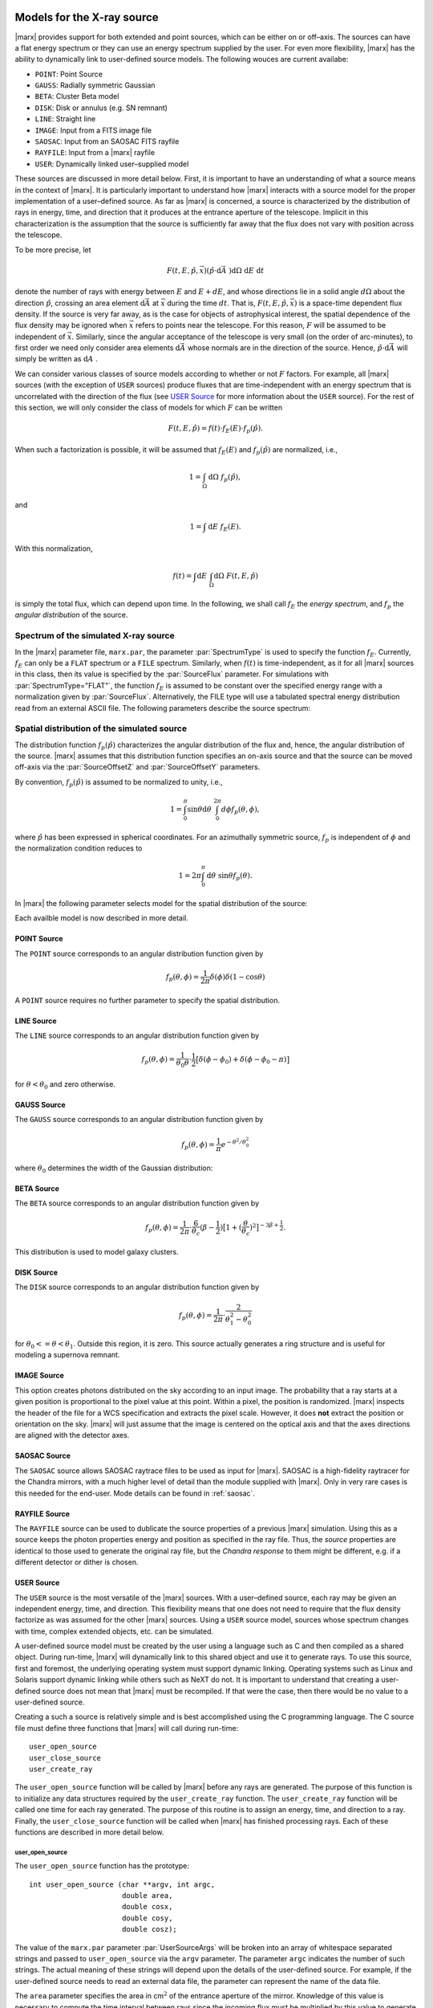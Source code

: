 Models for the X-ray source
===========================

|marx| provides support for both extended and point sources, which can
be either on or off–axis. The sources can have a flat energy spectrum or
they can use an energy spectrum supplied by the user. For even more
flexibility, |marx| has the ability to dynamically link to
user-defined source models. The following wouces are current availabe:

- ``POINT``: Point Source
- ``GAUSS``: Radially symmetric Gaussian
- ``BETA``: Cluster Beta model
- ``DISK``: Disk or annulus (e.g. SN remnant)
- ``LINE``: Straight line
- ``IMAGE``: Input from a FITS image file
- ``SAOSAC``: Input from an SAOSAC FITS rayfile
- ``RAYFILE``: Input from a |marx| rayfile
- ``USER``: Dynamically linked user–supplied model

These sources are discussed in more detail below. First, it is important
to have an understanding of what a source means in the context of
|marx|. It is particularly important to understand how
|marx| interacts with a source model for the proper implementation of
a user–defined source. As far as |marx| is concerned, a source is
characterized by the distribution of rays in energy, time, and direction
that it produces at the entrance aperture of the telescope. Implicit in
this characterization is the assumption that the source is sufficiently
far away that the flux does not vary with position across the telescope.

To be more precise, let

.. math:: F(t,E,{\hat{p}},{\vec{x}}) ({\hat{p}}\cdot{\mbox{d}\vec{A}\;}) {\mbox{d}\Omega\;} {\mbox{d}E\;} {\mbox{d}t\;}

denote the number of rays with energy between :math:`E` and
:math:`E + dE`, and whose directions lie in a solid angle
:math:`d\Omega` about the direction :math:`{\hat{p}}`, crossing an area
element :math:`{\mbox{d}\vec{A}\;}` at :math:`{\vec{x}}` during the time
:math:`dt`. That is, :math:`F(t,E,{\hat{p}},{\vec{x}})` is a space-time
dependent flux density. If the source is very far away, as is the case
for objects of astrophysical interest, the spatial dependence of the
flux density may be ignored when :math:`{\vec{x}}` refers to points near
the telescope. For this reason, :math:`F` will be assumed to be
independent of :math:`{\vec{x}}`. Similarly, since the angular
acceptance of the telescope is very small (on the order of arc-minutes),
to first order we need only consider area elements
:math:`{\mbox{d}\vec{A}\;}` whose normals are in the direction of the
source. Hence, :math:`{\hat{p}}\cdot{\mbox{d}\vec{A}\;}` will simply be
written as :math:`{\mbox{d}A\;}`.

We can consider various classes of source models according to whether or
not :math:`F` factors. For example, all |marx| sources (with the
exception of ``USER`` sources) produce fluxes that are time-independent
with an energy spectrum that is uncorrelated with the direction of the
flux (see `USER Source`_ for more information about the
``USER`` source). For the rest of this section, we will only consider
the class of models for which :math:`F` can be written

.. math:: F(t,E,{\hat{p}}) = f(t) \cdot f_E(E) \cdot f_p({\hat{p}}).

When such a factorization is possible, it will be assumed that
:math:`f_E(E)` and :math:`f_p({\hat{p}})` are normalized, i.e.,

.. math:: 1 = \int_{\Omega} {\mbox{d}\Omega\;} f_p({\hat{p}}),

and

.. math:: 1 = \int{\mbox{d}E\;} f_E(E) .

With this normalization,

.. math:: f(t) = \int {\mbox{d}E\;} \int_{\Omega} {\mbox{d}\Omega\;} F(t, E, {\hat{p}})

is simply the total flux, which can depend upon time. In the following,
we shall call :math:`f_E` the *energy spectrum*, and :math:`f_p` the
*angular distribution* of the source.

Spectrum of the simulated X-ray source
-------------------------------------------

In the |marx| parameter file, ``marx.par``, the parameter
:par:`SpectrumType` is used to specify the function :math:`f_E`. Currently,
:math:`f_E` can only be a ``FLAT`` spectrum or a ``FILE`` spectrum.
Similarly, when :math:`f(t)` is time-independent, as it for all
|marx| sources in this class, then its value is specified by the
:par:`SourceFlux` parameter. For simulations with :par:`SpectrumType="FLAT"`, the
function :math:`f_E` is assumed to be constant over the specified energy
range with a normalization given by :par:`SourceFlux`. Alternatively, the FILE
type will use a tabulated spectral energy distribution read from an
external ASCII file. The following parameters describe the source spectrum:

.. parameter:: SourceFlux

   (*default*: `1.0e-3`) Enter incoming ray flux (photons/sec/cm2)

.. parameter:: SpectrumType

   (*default*: `FLAT`) Select spectrum type. Can be ``FLAT`` or ``FILE``.

.. parameter:: SpectrumFile

   (*default*: `flux.dat`) Input spectrum filename (only used if :par:`SpectrumType="FILE"`)

.. parameter:: MinEnergy

   (*default*: `1.486`) MIN ray energy (only used if :par:`SpectrumType="FLAT"`)

.. parameter:: MaxEnergy

   (*default*: `1.486`) MAX ray energy (only used if :par:`SpectrumType="FLAT"`)



Spatial distribution of the simulated source
------------------------------------------------

The distribution function :math:`f_p({\hat{p}})` characterizes the
angular distribution of the flux and, hence, the angular distribution of
the source. |marx| assumes that this distribution function specifies
an on-axis source and that the source can be moved off-axis via the
:par:`SourceOffsetZ` and :par:`SourceOffsetY` parameters.

By convention, :math:`f_p({\hat{p}})` is assumed to be normalized to
unity, i.e.,

.. math::

   1 = \int_{0}^{\pi} \sin\theta {\mbox{d}\theta\;}
         \int_0^{2\pi} d{\phi} f_p(\theta, \phi) ,

where :math:`{\hat{p}}` has been expressed in spherical coordinates. For
an azimuthally symmetric source, :math:`f_p` is independent of
:math:`\phi` and the normalization condition reduces to

.. math:: 1 = 2\pi \int_{0}^{\pi} {\mbox{d}\theta\;} \sin\theta  f_p(\theta) .

In |marx| the following parameter selects model for the spatial distribution of the source:

.. parameter:: SourceType

   (*default*: ``"POINT"``) The following values are allowed: ``"POINT"``, ``"LINE"``, ``"GAUSS"``, ``"BETA"``, 
   ``"DISK"``, ``"IMAGE"``, ``"SAOSAC"``, ``"RAYFILE"``, ``"USER"``. Depending on the source model chosen,
   further parameters (such as the radius of the disk) may be required.

Each availble model is now described in more detail.

.. index::
   pair: Source Model; POINT

POINT Source
^^^^^^^^^^^^

The ``POINT`` source corresponds to an angular distribution function
given by

.. math::

   f_p(\theta, \phi) = \frac{1}{2\pi} \delta (\phi)
         \delta(1 - \cos \theta)

A ``POINT`` source requires no further parameter to specify the spatial distribution.


.. index::
   pair: Source Model; LINE

LINE Source
^^^^^^^^^^^

The ``LINE`` source corresponds to an angular distribution function
given by

.. math::

   f_p(\theta, \phi) = \frac{1}{\theta_0\theta}\cdot
        \frac{1}{2} \big[\delta(\phi - \phi_0)
             + \delta(\phi - \phi_0 - \pi) \big]

for :math:`\theta < \theta_0` and zero otherwise. 

.. parameter:: S-LinePhi

   (*default*: `0`) Line source orientation angle  :math:`\phi_0` (degrees)

.. parameter:: S-LineTheta

   (*default*: `1800`) Line source length :math:`\theta_0` (arcsec)


.. index::
   pair: Source Model; GAUSS

GAUSS Source
^^^^^^^^^^^^

The ``GAUSS`` source corresponds to an angular distribution function
given by

.. math:: f_p(\theta, \phi) = \frac{1}{\pi} e^{-\theta^2/\theta_0^2}

where :math:`\theta_0` determines the width of the Gaussian
distribution:

.. parameter:: S-GaussSigma

   (*default*: `60`) Enter gauss source sigma (arcsec)


.. index::
   pair: Source Model; BETA

BETA Source
^^^^^^^^^^^

The ``BETA`` source corresponds to an angular distribution function
given by

.. math::

   f_p(\theta, \phi) = \frac{1}{2\pi}
       \cdot
         \frac{6}{\theta_c}(\beta - \frac{1}{2})
         \big[ 1 + (\frac{\theta}{\theta_c})^2 \big]^{-3\beta + \frac{1}{2}}.

This distribution is used to model galaxy clusters.

.. parameter:: S-BetaCoreRadius

   (*default*: `10`) Enter core radius :math:`\theta_c` (arcsec)

.. parameter:: S-BetaBeta

   (*default*: `0.7`) Enter :math:`\beta` value


.. index::
   pair: Source Model; DISK

DISK Source
^^^^^^^^^^^

The ``DISK`` source corresponds to an angular distribution function
given by

.. math::

   f_p(\theta, \phi) = \frac{1}{2\pi}
          \cdot \frac{2}{\theta_1^2 - \theta_0^2}

for :math:`\theta_0 <= \theta < \theta_1`. Outside this region, it is
zero. This source actually generates a ring structure and is
useful for modeling a supernova remnant.

.. parameter:: S-DiskTheta0

   (*default*: `0`) Enter min disk :math:`\theta_0` (arcsec)

.. parameter:: S-DiskTheta1

   (*default*: `60`) Enter max disk :math:`\theta_1` (arcsec)


.. index::
   pair: Source Model; IMAGE

IMAGE Source
^^^^^^^^^^^^
This option creates photons distributed on the sky according to an input image.
The probability that a ray starts at a given position is proportional to the pixel value at this point. 
Within a pixel, the position is randomized.
|marx| inspects the header of the file for a WCS specification and extracts the pixel scale. 
However, it does **not** extract the position or orientation on the sky.
|marx| will just assume that the image is centered on the optical axis and that the axes directions
are aligned with the detector axes.


.. parameter:: S-ImageFile

   (*default*: `image.fits`) Enter fits filename for IMAGE source


.. index::
   pair: Source Model; SAOSAC source

SAOSAC Source
^^^^^^^^^^^^^
The ``SAOSAC`` source allows SAOSAC raytrace files to be used as input for |marx|. SAOSAC is a high-fidelity raytracer
for the Chandra mirrors, with a much higher level of detail than the module supplied with |marx|.
Only in very rare cases is this needed for the end-user. Mode details can be found in :ref:`saosac`.


.. parameter:: SAOSACFile

   (*default*: `saosac.fits`) Enter marx input source/output ray filename

.. parameter:: SAOSAC_Color_Rays

   (*default*: `no`) Color SAOSAC rays?


.. index::
   pair: Source Model; RAYFILE source

RAYFILE Source
^^^^^^^^^^^^^^
The ``RAYFILE`` source can be used to dublicate the source properties of a previous |marx| simulation.
Using this as a source keeps the photon properties energy and position
as specified in the ray file.
Thus, the *source* properties are identical to those used to 
generate the original ray file, but the *Chandra response* to them might be
different, e.g. if a different detector or dither is chosen.


.. parameter:: RayFile

   (*default*: `marx.output`) Enter marx input source/output ray filename


.. index::
   pair: Source Model; USER

USER Source
^^^^^^^^^^^

The ``USER`` source is the most versatile of the |marx| sources. With
a user–defined source, each ray may be given an independent energy,
time, and direction. This flexibility means that one does not need to
require that the flux density factorize as was assumed for the other
|marx| sources. Using a ``USER`` source model, sources whose spectrum
changes with time, complex extended objects, etc. can be simulated.

.. parameter:: UserSourceFile

   (*default*: `../doc/examples/user-source/pnts.so`) Dynamically linked source filename

.. parameter:: UserSourceArgs

   (*default*: `pnts.dat`) Enter user source parameter

A user-defined source model must be created by the user using a language
such as C and then compiled as a shared object. During run-time,
|marx|  will dynamically link to this shared object and use it to
generate rays. To use this source, first and foremost, the underlying
operating system must support dynamic linking. Operating systems such as
Linux and Solaris support dynamic linking while others such as NeXT do
not. It is important to understand that creating a user-defined source
does not mean that |marx|  must be recompiled. If that were the case,
then there would be no value to a user-defined source.

Creating a such a source is relatively simple and is best accomplished
using the C programming language. The C source file must define three
functions that |marx|  will call during run-time::

       user_open_source
       user_close_source
       user_create_ray

The ``user_open_source`` function will be called by |marx|  before any
rays are generated. The purpose of this function is to initialize any
data structures required by the ``user_create_ray`` function. The
``user_create_ray`` function will be called one time for each ray
generated. The purpose of this routine is to assign an energy, time, and
direction to a ray. Finally, the ``user_close_source`` function will be
called when |marx|  has finished processing rays. Each of these
functions are described in more detail below.

user_open_source
~~~~~~~~~~~~~~~~~~~

The ``user_open_source`` function has the prototype::

      int user_open_source (char **argv, int argc,
                            double area,
                            double cosx,
                            double cosy,
                            double cosz);

The value of the ``marx.par`` parameter :par:`UserSourceArgs` will be
broken into an array of whitespace separated strings and passed to
``user_open_source`` via the ``argv`` parameter. The parameter ``argc``
indicates the number of such strings. The actual meaning of these
strings will depend upon the details of the user-defined source. For
example, if the user-defined source needs to read an external data file,
the parameter can represent the name of the data file.

The ``area`` parameter specifies the area in cm\ :math:`^2` of the
entrance aperture of the mirror. Knowledge of this value is necessary to
compute the time interval between rays since the incoming flux must be
multiplied by this value to generate the total incoming photon rate.

The other three parameters ``cosx``, ``cosy``, and ``cosz`` are the
direction cosines of a ray from a reference point on the source to the
origin of the |marx|  coordinate system. These numbers are derived
from the |marx|  parameter file :par:`SourceOffsetY`` and
:par:`SourceOffSetZ` parameters. For an on axis source, ``cosy`` and
``cosz`` will be set to zero, but ``cosx`` will be set to ``-1``. If the
reference point of the user defined source is always on axis, these
parameters may be ignored and the actual parameter values for
:par:`SourceOffsetY` and :par:`SourceOffsetZ` will have no affect on the rays
generated by source. However, if one would like to position the source
off-axis via the SourceOffsetY and SourceOffSetZ parameters, the values
of the direction cosines will need to be taken into account. An example
of this is presented below.

Upon success, ``user_open_source`` must return ``0``. If for any reason
it fails, e.g, unable to open a file, it must return ``-1``.

The simplest example of ``user_open_source`` is one which does nothing::

      int user_open_source (char **argv, int argc,
                            double cosx,
                            double cosy,
                            double cosz)
      {
         return 0;   /* Success */
      }

user_close_source
~~~~~~~~~~~~~~~~~~~~~

The ``user_close_source`` function has the prototype:

::

       void user_close_source (void);

Its purpose is to free up any resources acquired by the source. For
example, if the source dynamically allocated memory,
``user_close_source`` should deallocate it.

user_create_ray
~~~~~~~~~~~~~~~~~~

The ``user_create_ray`` function is the function that actually defines
the source by endowing each ray with a direction, energy, and time. It
has the following prototype::

       int user_create_ray (double *delta_t, double *energy,
                            double *cosx, double *cosy, double *cosz);

Since the purpose of this routine is to assign a ray an energy, time,
and direction, the parameters are actually pointer types and the
requested information is passed back to the calling routine via the
parameter list. It is important to note that the ray is completely
undefined prior to calling this function.

The ``delta_t`` parameter is used to give the ray a time-stamp. Actually
it does not refer directly to the absolute time of the ray; rather, its
value should refer to the time since the last ray was generated. For
example, if a ray is generated every second,

::

       *delta_t = 1.0;

should be used. If ``*delta_t`` is set to ``-1.0``, then |marx|  will
generate the time based on the :par:`SourceFlux` parameter. Otherwise, the
value should be set in a manner consistent with the flux and the
geometric area of the mirror.

The meaning of the other parameters that specify the energy and
direction cosines should be rather clear. If ``energy`` is set to
``-1.0``, then |marx|  will use the setting of the :par:`SpectrumType`
parameter to assign an energy to the ray.

Compiling a User-Defined Source
~~~~~~~~~~~~~~~~~~~~~~~~~~~~~~~~~~

The procedure for compiling a user-defined source as a shared object
will depend upon the operating system. For details, consult you compiler
and linker manual. For the purposes of this section, it is assumed that
the file containing the code for the user-defined source is called
``mysource.c``. This may be compiled as a shared object under **Linux**
using ``gcc`` via the command::

        gcc -shared mysource.c -o mysource.so

If ``mysource.c`` requires other libraries, they should also be included
on the command line. The syntax is slightly different under **Solaris**::

        cc -G mysource.c -o mysource.so

To actually use the source in |marx| , set the ``marx.par`` parameter
:par:`SourceType` to ``"USER"`` and also set the parameter :par:`UserSourceFile`
to point to the full absolute filename for ``mysource.so``. It is
usually necessary to use an absolute filename because of the way the
dynamic linker searches for shared objects. Finally, set the parameter
:par:`UserSourceArgs` to a value that is appropriate to your source.

If running ``marx`` using your dynamically linked source causes it to
crash, do not assume that the bug is in |marx| . Rather, it is most
likely a bug in your code. Make sure that the interface routines are
properly prototyped and that the routines return the proper values to
|marx| . If you use dynamic memory allocation, check the return status
of routines such as ``malloc``. Finally, look at the examples provided
with the |marx|  distribution and try to run those.

Examples of User-Defined Sources
~~~~~~~~~~~~~~~~~~~~~~~~~~~~~~~~~~

The simplest source is that of a point source. Although |marx| 
already provides built-in support for this source, it is instructive to
write it as a user-defined source. Here is the complete C code for such
a source::

    #include <stdio.h>

    static double Source_CosX;
    static double Source_CosY;
    static double Source_CosZ;

    int user_open_source (char **argv, int argc, double area,
                          double cosx, double cosy, double cosz)
    {
       Source_CosX = cosx;
       Source_CosY = cosy;
       Source_CosZ = cosz;
       return 0;
    }

    void user_close_source (void)
    {
    }

    int user_create_ray (double *delta_t, double *energy,
                         double *cosx, double *cosy, double *cosz)
    {
       *cosx = Source_CosX;
       *cosy = Source_CosY;
       *cosz = Source_CosZ;

       *delta_t = -1.0;
       *energy = -1.0;

       return 0;
    }

First of all, note that ``energy`` and ``delta_t`` have been set equal
to ``-1.0`` in ``user_create_ray``. This indicates to |marx|  that it
should compute the time and energy of the ray via the :par:`SpectrumType`
and :par:`SourceFlux` parameters. For this reason, the ``area`` parameter
was not used by ``user_open_source``. Since the direction cosines passed
to ``user_open_source`` refers to the vector from the position of the
source to the origin where the telescope is located, those values were
saved and used in ``user_create_ray``.

For more complex examples, look at the files under ``marx/doc/examples``
in the |marx| distribution.



The |marx| Models for the Spacecraft
====================================

|marx| provides the capability to simulate the various combinations of
scientific instruments onboard the Chandra satellite and includes models
of the Chandra mirrors, the low- and high-energy transmission grating
assemblies (LETG and HETG), and the HRC and ACIS focal plane detectors.
|marx| also provides support for simulations of ground–based
calibration tests at XRCF. The HRMA shutter assembly is modeled as well
as sources at a finite distance. The purpose of this Section is to
provide technical information about the implementation of the various
subsystems of |marx|.

With very few exceptions, a |marx| user should not change the parameters 
that control the spacecraft model. Their defaults are based on the best 
available Chandra calibration information. Thus, only very few |marx| 
parameters are described in this Section. For reference a list of all
parameters that control the spacecraft model can be found in :ref:`spacecraftpars`.


The |marx| Coordinate System
------------------------------

The coordinate system used by |marx| is shown in `Figure Coordinate System`_.
The origin is in the vertical plane of symmetry of the system. The
orientation is such that the X–axis is parallel to the optical axis of
the telescope and increases away from the focal plane. Thus,
astrophysical sources are at a distance of :math:`x=+\infty`. The Z–axis
is perpendicular to the horizontal plane of symmetry of the telescope
passing through the X–axis and parallel to the SIM translation
direction. The Y–axis completes the system and corresponds to the
dispersion direction for the gratings on Chandra. The origin of the
|marx| coordinate system is located at the center of the Rowland
torus.

.. figure:: coord.*
   :align: center
   :name: Figure Coordinate System

   The MARX Coordinate System.

This coordinate system is equivalent to the Chandra coordinate system
described in the Chandra Observatory Guide. More information on the
|marx| and Chandra coordinate systems can be found in several CXC Manuals
available from http://cxc.harvard.edu/ciao/manuals.html . 
The physical placements of the mirror, gratings,
detectors and other hardware components of Chandra in |marx| were
taken from those documents.



.. index::
   single: HRMA

.. _HRMA:

HRMA model
----------

|marx| implements two different models for the HRMA onboard Chandra.
Selection between these two models is accomplished using the :par:`MirrorType`
parameter. The first of these models, the ``EA-MIRROR`` model, is a simpler
representation of the ``HRMA`` based on effective area and point spread
function tables. This model does not include any of the detailed
characterization of the mirror such as misalignments, tilts, etc.
present in the either the ``HRMA`` model or SAOSAC. The ``EA-MIRROR`` is limited
to simulation of on-axis point sources. Use of the various spatial
models listed in `spatial distribution of the simulated source`_ requires the ``HRMA`` model in
|marx| . The remainder of this discussion refers to the ``HRMA`` model
which is the default model.

HRMA Geometric Model
^^^^^^^^^^^^^^^^^^^^^^

The HRMA onboard Chandra consists of four Wolter Type I mirrors. These
mirrors are nested and each shell consists of a paraboloid at the front
and a hyperboloid at the back. The physical geometry of the HRMA is
defined externally to |marx| through the file EKCHDOS06.rdb. This file
is produced by the CXC Calibration group and contains information about
the size, shape, and placement of the hyperboloid and paraboloid mirror
elements. This information includes the offsets and rotations of the
various mirror shells relative to the optical axis. During the
simulation, the paths of individual photons are traced through this
geometric structure.

The mirror support structure is not currently modeled as part of the
HRMA raytrace. The vignetting effects of these structures is instead
included as a uniform reduction in the total effective area of the HRMA.
The degree of vignetting can be adjusted via the HRMAVig parameter. In
general, this parameter should not be modified.

HRMA Reflectivity Model
^^^^^^^^^^^^^^^^^^^^^^^

When a ray encounters a mirror surface, |marx| calculates the
probability that the photon is reflected or absorbed based on the
properties of the mirror coating and the energy and incidence angle of
the photon. The mirror shells are assumed to be coated with iridium and
the iridium optical constants as provided by the Henke Tables are used
to compute the reflectivity of the mirrors as a function of energy.
Comparison of the resulting HRMA effective area with that produced by
SAOSAC raytraces agree to less than 1% over the energy range 0.03–10 keV
(see Section [chap:calib]).

HRMA Scattering Model
^^^^^^^^^^^^^^^^^^^^^^

The point spread function (PSF) of the HRMA is largely determined by two
components: the gross physical shape of the mirrors and scattering of
photons due to small–scale surface irregularities. The physical geometry
of the mirrors is implemented as discussed above. To treat the
scattering properties of the HRMA, |marx| provides two options.

First, a simple Gaussian “blur” may be applied to photon reflections.
The direction of a ray after reflection from the mirror surface is
determined by the orientation of the surface normal at the point of
reflection. This simple model assumes that the direction of the normal
can vary from its ideal direction according to a Gaussian probability
distribution whose standard deviation is given by the HRMABlur
parameters. Blur parameters are specified for each of the parabolic and
hyperbolic HRMA elements. This model produces a reasonable approximation
to the measured core of the HRMA PSF.

In addition to a Gaussian core, the HRMA PSF exhibits energy–dependent
extended tails as seen in SAOSAC simulations. By default, |marx| uses
a scattering model based on the treatment of HRMA scattering used by the
MST’s high fidelity raytrace SAOSAC. The probability that a photon’s
scattered direction is displaced from a perfect reflection is determined
using the results of WFOLD scattering tables which specify the
probability that a photon of a given energy is scattered into a given
angle. Since the previous release, the HRMA raytrace in |marx| has
been improved to account for the individual scattering properties of the
various mirror components. For reference, SAOSAC breaks the HRMA P and H
optics into many different segments with an associated WFOLD scattering
table for each to better treat the changes in surface properties along
the mirror surfaces. The files listed in Table [tab:hrma] and used by
|marx| represent the scattering properties for the midpoint of each
hyperbolic and parabolic section of the HRMA. They do not include any
alignment or gravity induced errors which are handled by the physical
model of the HRMA. The normalizations of the various WFOLD scattering
tables can be adjusted using the ScatFactor parameters. The WFOLD
scattering model can be disabled in |marx| by setting the parameter
:par:`HRMA_Use_WFold="no"`.

.. _grating-modules:

Grating Modules
---------------

**Chandra** contains two distinct grating assemblies called the HETG and
the LETG. The parameter :par:`GratingType` selects the grating for a |marx| simulation.
The HETG is meant to be used for high energy X–rays and the
LETG is optimized for low energy X–rays. Actually, the HETG consists of
two types of gratings: MEG for medium energy rays, and HEG for high
energy rays. The LETG consists entirely of LEG type gratings. Each
grating facet is arranged such that its geometric center lies on a
**Rowland Torus**. The MEG torus is rotated by :math:`-5` degrees with
respect to the LEG torus, and the HEG torus is rotated by :math:`+5`
degrees with respect to the LEG torus.

After a ray leaves the mirror it travels towards the detector. If the
gratings are being used, the ray will intersect the grating and undergo
a diffraction process. Actually, a certain percentage of the rays will
not strike a grating facet; instead some will be absorbed by the grating
assembly. The percentage of rays that intersect with a facet is
specified by the appropriate vignetting parameter, :par:`LEGVig` if the LETG is
being used, or :par:`HEGVig` and :par:`MEGVig` if the HETG is used.

|marx| currently knows very little about the actual location of
individual grating facets. The assumption is that the HRMA and the
grating assembly is aligned such that the probability of a ray striking
a facet is maximized, and the percentage that miss is controlled by the
vignetting factor.

The LETG includes a complex support structure consisting of a triangular
“coarse” support and a mesh of “fine” wire supports. Both of these
“fine” and “coarse” wire support structures result in additional
diffraction patterns. The LETG grating model in |marx| includes the
multiple diffractions due to these support structures. Roughly 10% of
the detected photons will be diffracted by one or both of these support
structures. The reader is referred to the
http://asc.harvard.edu/udocs/docs/POG/MPOG/index.html for more details.

Intersection with the Rowland Torus
^^^^^^^^^^^^^^^^^^^^^^^^^^^^^^^^^^^

The Rowland torus is defined by the equation

.. math:: (x^2 + y^2 + z^2)^2 = 4 R^2 (x^2 + z^2)
   :label: eqtorus

where :math:`R` is the Rowland radius. To determine the intersection of
a ray with the torus, the ray equation

.. math:: {\vec{x}}= {\vec{x}}_0 + {\hat{p}}t
   :label: eqray

is substituted into the equation for the torus. This yields the fourth
order equation for :math:`t`

.. math::
   :label: quartic

   \begin{split}
    0 = t^4 &+ 4 ({\hat{p}}\cdot{\vec{x}}_0)t^3  \\
            &+ 2t^2 \big(|{\vec{x}}|^2 + 2({\hat{p}}\cdot{\vec{x}}_0)^2 - 2R^2(p_x^2 + p_z^2)\big) \\
            &+ 4t \big(|{\vec{x}}_0|^2 ({\hat{p}}\cdot{\vec{x}}_0) - 2R^2(p_x x_0 + p_z z_0)\big)  \\
            &+ |{\vec{x}}_0|^4 - 4R^2 (x_0^2 + z_0^2)
   \end{split}

where the vector :math:`{\vec{x}}_0` has components
:math:`(x_0, y_0, z_0)`. The four roots of this equation are a
manifestation of the fact that a line can intersect the torus at four
different places.

An important case is when :math:`{\vec{x}}_0 = \vec{0}` where an
enormous simplification occurs and the equation reduces to

.. math:: 0 = t^4 - 4R^2t^2(p_x^2 + p_z^2).

This equation has a double root at :math:`0` and non-zero roots at

.. math:: t = \pm 2R\sqrt{p_x^2 + p_z^2}.
   :label: t0

In the coordinate employed by |marx| , rays travel in the negative
:math:`x` direction from the **HRMA** to the torus. This means that the
solution of interest is the *most negative* root of :eq:`quartic`. Such a
root corresponds to the first intersection point of the ray with the
torus.

Even if :math:`{\vec{x}}_0` is non-zero, one can always project the ray
to the :math:`x = 0` plane to make the component :math:`x_0 = 0`. One
can then argue that the remaining two components :math:`z_0` and
:math:`y_0` will be small (i.e., :math:`z_0<<R`) since the rays from the
HRMA will be converging to the focal point located at the center of the
torus. The upshot is that :eq:`t0` is a good zeroth order approximation to
the exact solution and that one can use this value as the starting point
in an iterative solution to :eq:`quartic`. Newton’s method is used by MARX,
although a closed form solution exists for the quartic equation.


Let :math:`t` be the solution to the equation :math:`0 = f(t)` and let
:math:`t_0` represent an approximate root. If
:math:`\delta t = t - t_0`, then a taylor expansion yields

.. math::

   \begin{eqnarray}
      0 &=& f(t) \\
        &=& f(t_0 + \delta t) \\
        &=& f(t_0) + \delta t f'(t_0) + \cdots
   \end{eqnarray}

or

.. math:: t = t_0 - \frac{f(t_0)}{f'(t_0)} + \cdots.

Newton’s method follows from the last expression as an iterative
solution of the form

.. math:: t_{k+1} = t_k - \frac{f(t_k)}{f'(t_k)}.
   :label: newton

For the quartic equation

.. math:: 0 = t^4 + at^3 + bt^2 + ct + d,

Newton’s method yields the iterative scheme

.. math:: t_{k+1} = \frac{(3t_k^2 + 2at_k + b)t_k^2 - d}{(4t_k + 3a)t_k^2 + 2bt_k + c}
   :label: iterat

From :eq:`quartic`, it follows that

.. math::

   \begin{eqnarray}
      a &=& 4{\hat{p}}\cdot{\vec{x}}_0 \\
      b &=& 2|{\vec{x}}|^2 + 4({\hat{p}}\cdot{\vec{x}}_0)^2 - 4R^2(p_x^2 + p_z^2) \\
      c &=& 4|{\vec{x}}_0|^2 {\hat{p}}\cdot{\vec{x}}_0 - 8R^2 p_z z_0 \\
      d &=&  |{\vec{x}}_0|^4 - 4R^2 z_0^2
   \end{eqnarray}

where :math:`x_0` has been set to zero in accordance with the
understanding that **the ray has been projected to the x = 0
plane**. This means that

.. math:: t_0 = -2R\sqrt{p_x^2 + p_z^2}

should be used to seed :eq:`iterat`.

The previous analysis is appropriate for any torus whose symmetry axis
is aligned with the |marx| :math:`y` axis. This is the case for the
LETG; however the tori that make up the HETG differ from the LETG torus
by a rotation. In particular, the MEG torus differs from the LEG torus
by a rotation of :math:`-5` degrees about the :math:`x` axis. Similarly,
the HEG torus is rotated by :math:`+5` degrees the other direction. In
the following, we consider the more general case of a torus that is
rotated by an angle :math:`\theta` about the :math:`x` axis.

Let :math:`{\cal R}(\theta)` represent a rotation about the :math:`x`
axis by an angle theta. It takes a vector :math:`\vec{v}` and transforms
it into a new vector :math:`\vec{v'}` via

.. math:: \vec{v}' = {\cal R}(\theta) \vec{v}
   :label: rotation

where the components of :math:`\vec{v}'` satisfy

.. math::

   \begin{eqnarray}
      v_x' &=& v_x \\
      v_y' &=& v_y \cos\theta + v_z \sin\theta \\
      v_z' &=& -v_y \sin\theta + v_z\cos\theta.
   \end{eqnarray}

At this point :eq:`rotation` could be applied to points on the torus to
obtain a rotated version of :eq:`eqtorus` and the preceding analysis
repeated with the new, more complicated, equation. However, it is easier
to work in a rotated coordinate system where the equation of the torus
retains its form given in :eq:`eqtorus`. So, the prescription for
computing the intersection with a rotated torus looks like this:

#. After projecting :math:`{\vec{x}}_0` to the :math:`x = 0` plane,
   rotate :math:`{\vec{x}}_0` and :math:`{\hat{p}}` via
   :math:`{\cal R}(-\theta)`.

#. Perform the intersection calculation outlined above using the rotated
   values of :math:`{\vec{x}}_0` and :math:`{\hat{p}}`. This calculation
   will result in the intersection point :math:`{\vec{x}}` with
   components expressed in the rotated frame.

#. Rotate all vectors back using :math:`{\cal R}(\theta)`. The result
   will be that the intersection point :math:`{\vec{x}}` will be
   expressed in the unrotated frame.

To illustrate this procedure, consider the special case of
:math:`{\vec{x}}_0 = 0`. In the unrotated case, we found :eq:`t0` as the
solution. For a rotation by an angle :math:`\theta`, the solution in the
rotated frame will be

.. math::

   \begin{aligned}
       {\vec{x}}' &= {\hat{p}}' t_0   \\
                    &= -2R {\hat{p}}' \sqrt{p_x^2 + (p_z\cos\theta + p_y\sin\theta)^2}
                        \\
   \end{aligned}

which when rotated back to the original frame yields

.. math::

   {\vec{x}}= -2R {\hat{p}}\sqrt{p_x^2 + (p_z\cos\theta - p_y\sin\theta)^2}.

Diffraction of the Ray
^^^^^^^^^^^^^^^^^^^^^^^

Consider a ray with wavelength :math:`\lambda` and direction
:math:`{\hat{p}}` incident upon a diffraction grating of period
:math:`d` located at position :math:`{\vec{x}}` and normal
:math:`\hat{n}`. The grating lines are assumed to oriented in the
direction :math:`\hat{l}`. See `Figure Diffraction Coordinate System`_. It can be shown
that a ray diffracting into order :math:`m` will move in a direction
:math:`{\hat{p}}'` determined by the conditions:

.. math::
   :label: diffract0

   \begin{aligned}
       {\hat{p}}'\cdot\hat{l} &= {\hat{p}}\cdot\hat{l} \\
       {\hat{p}}'\cdot\hat{d} &= {\hat{p}}\cdot\hat{d} + \frac{m\lambda}{d}
   \end{aligned}

where

.. math:: \hat{d} = \hat{n} \times \hat{l}.

These equations are consistent with the vector equation 
:math:`\hat{p}' \times \hat{n} = \hat{p} \times \hat{n} + (m \lambda/d)\hat{l}`. 
The first of the following equations is a simple result of taking the cross product of 
this equation with :math:`\hat{l}`. The second one follows from taking the dot
product of the equation with :math:`\hat{l}`.


.. figure:: grating.*
   :align: center
   :name: Figure Diffraction Coordinate System

   Figure showing the orthogonal coordinate system local to an individual grating
   facet. The vector :math:`\hat{n}` is normal to the facet and :math:`\hat{l}` is in the direction of the grating lines. The
   vector :math:`\hat{d}` is in the dispersion direction. The incident ray is given by p and the diffracted ray is :math:`\hat{p}'`.

Since :math:`\hat{n}`, :math:`\hat{l}`, and :math:`\hat{d}` form a
right-handed orthonormal coordinate system, it trivially follows that

.. math::
   :label: diffracted

   {\hat{p}}' = ({\hat{p}}\cdot\hat{l})\hat{l}
           + ({\hat{p}}\cdot\hat{d} + \frac{m\lambda}{d})\hat{d}
           + \hat{n} \sqrt{1
                          - ({\hat{p}}\cdot\hat{l})^2
                          - ({\hat{p}}\cdot\hat{d} + \frac{m\lambda}{d})^2}.

After diffraction, the ray will travel along the trajectory

.. math:: {\vec{x}}(t) = {\vec{x}}+ {\hat{p}}'t.

Note that :eq:`diffracted` may be put into a more familiar form as
follows. Since the component of the ray in the :math:`\hat{l}` direction
is not changed by the grating, the effect of the diffraction is simply a
rotation of :math:`{\hat{p}}` about the :math:`\hat{l}` axis by some
angle. Let :math:`{\vec{p}_{\perp}}` denote the projection of
:math:`{\hat{p}}` onto the :math:`(\hat{d},\hat{n})` plane, and let
:math:`\theta` be the angle between :math:`{\vec{p}_{\perp}}` and
:math:`\hat{n}`. Define :math:`{{\vec{p}_{\perp}}\,\!\!\!\!'}` and
:math:`\theta'` in a similar fashion (see `Figure Diffraction in a plane`).

.. figure:: diffract.*
   :align: center
   :name: Figure Diffrection in a plane

   Diffraction in the :math:`(n, d)` plane. Here :math:`\theta` is the angle the projection of the incoming
   ray onto the :math:`\hat{d}\hat{n}` plane  makes with respect to the normal, and :math:`\theta` is the angle between the normal and
   the projection of the outgoing ray.


It follows from :eq:`diffract0` that

.. math:: p_{\perp} \sin \theta' = p_{\perp} \sin \theta - \frac{m\lambda}{d},

where
:math:`p_{\perp} = |{\vec{p}_{\perp}}| = |{{\vec{p}_{\perp}}\,\!\!\!\!'}|`.
In fact, the previous equation reduces to the well known diffraction
equation when :math:`{\hat{p}}` has no component in the :math:`\hat{l}`
direction. Using these definitions, one can write :eq:`diffracted` in the
form

.. math::

   {\hat{p}}' = ({\hat{p}}\cdot\hat{l})\hat{l}
           - (p_{\perp} \sin{\theta'}) \hat{d}
           + (p_{\perp} \cos{\theta'}) \hat{n}.

In general, :math:`\hat{n}` and :math:`\hat{l}` are complicated
functions of the position of the grating. However, for gratings of
infinitesimal size (For finite size facets, the grating normal will have to be looked up in a facet database.) 
positioned on the surface of the Rowland torus,
:math:`\hat{n}` will be directed towards the origin, i.e.,

.. math:: \hat{n} = -\frac{{\vec{x}}}{|{\vec{x}}|}

Similarly, :math:`\hat{l}` may be determined from the condition that the
facets are arranged such that :math:`\hat{l}` has no :math:`y`
component (We are working in the natural coordinate system of the torus. Thus these equations hold for the LETG and
the HETG.) and that it is normal to :math:`\hat{n}`. That is,

.. math::

   \begin{split}
      0 &= \hat{l}\cdot\hat{y} \\
      0 &= \hat{l}\cdot\hat{n} \\
      1 &= |\hat{l}|
   \end{split}

from which it follows that

.. math::

   \hat{l} = \frac{1}{\sqrt{n_x^2 + n_z^2}}
                 \begin{pmatrix}
                    n_z\\
                    0\\
                    -n_x
                 \end{pmatrix}.

Since the LETG gratings have a support structure that also acts as a
diffraction grating, we need to consider a more general orientation of
the :math:`\hat{l}` axis that consists of a rotation about the
:math:`\hat{n}` axis by some angle :math:`\theta`. This means that the
rotated vectors,

.. math::

   \begin{aligned}
     \hat{l}_{\theta} &= \hat{l} \cos\theta + \hat{d}\sin\theta \\
     \hat{d}_{\theta} &= -\hat{l} \sin\theta + \hat{d}\cos\theta,
   \end{aligned}

should be used in ([diffracted]) to yield

.. math::

   {\hat{p}}' = ({\hat{p}}\cdot\hat{l}_{\theta})\hat{l}_{\theta}
           + ({\hat{p}}\cdot\hat{d}_{\theta} + \frac{m\lambda}{d})\hat{d}_{\theta}
           + \hat{n} \sqrt{1
                          - ({\hat{p}}\cdot\hat{l}_{\theta})^2
                          - ({\hat{p}}\cdot\hat{d}_{\theta} + \frac{m\lambda}{d})^2}.

.. _Gratingefficiency:

Grating Efficiency
^^^^^^^^^^^^^^^^^^

The grating efficiency is a function of many quantities such as the
geometrical parameters that specify the bar shape, the chemical
composition and thickness of the layers that make up the plating base of
the grating, etc. An extensive effort has been made to quantitatively
understand the relationship of these quantities to the grating
efficiency. (see the http://space.mit.edu/HETG/report.html).

In early versions of |marx| , a simple, uniform rectangular bar
model was used to calculate the diffraction efficiency of the HETG and
LETG grating facets. Based on comparison to synchrotron measurements,
the rectangular grating bar model appears to be accurate to
approximately 5% over most of the HETG’s operating passband. This model
does not meet the HETG calibration goal of 1%. Consequently, the current |marx|
version uses a new grating efficiency model based on
tabulated facet data from sub–assembly and XRCF data.

.. parameter:: UseGratingEffFiles

   (*default: `yes`*) Use grating efficiency tables?  These efficiency
   tables have been provided by the HETG IPI team and include grating
   efficiencies for orders -11 to 11. In the case of the LETG tables,
   orders from -25 to 25 are included. Individual tables have been
   calculated for each mirror shell and include the inter-grating
   vignetting. Users can still access the old uniform bar facet
   model by setting ``UseGratingEffFiles=no``, but this is not 
   recommended.

.. parameter:: Use_Unit_Efficiencies 

   (*default: `no`*) If `yes`, rays which intersect the HETG or LETG will
   still be diffracted but no efficiency filter will be applied. Hence all
   orders will have an equal probability of being populated. This mode is
   useful for studying the characteristics of higher order dispersed
   photons without having to run very large simulations in order to build
   up reasonable statistics.

.. _misalignments:

Facet Period Variations and Misalignments
^^^^^^^^^^^^^^^^^^^^^^^^^^^^^^^^^^^^^^^^^^

The HETG onboard Chandra consists of 336 individual grating facets.
During the XRCF calibration of the HETG, it was discovered that 6 MEG
grating facets were mis-aligned by angles ranging from 3 to 24 arcmins.
The effects of these mis-aligned facets is shown in
`Figure Misalignment`_. 

.. figure:: mis_align_defocus.*
   :align: center
   :name: Figure Misalignment

   An image from XRCF test D-HXH-AL-27.001 showing the
   MEG 3rd order Al-K defocused to 65.54 mm. The
   main :math:`K\alpha` line, satellite line, and :math:`K\beta`/O-K lines are
   visible in the left panel. The enlarged view in the right panel
   shows the effects of the mis-aligned gratings.

|marx| allows to specify
the mis-alignment angles and period variations of groups of facets 
as a function of azimuthal angle around the HETG support
structure. Sector files describing the properties of the facets as a
function of angle (including the mis-aligned MEG facets) have been
provided by the HETG IPI team and reside in the ``MARX_DATA_DIR``
directory. 




.. parameter:: Use_HETG_Sector_Files

   (*default: `yes`*) Use HETG Sector Files?

.. parameter:: Use_LETG_Sector_Files 
   
   (*default: `no`*) Sector files are currently unavailable for
   the LETG, so this option is off by default when simulating LETG
   observations. Instead, the misalignmens is treated statistically
   using :par:`legdTheta` parameter.

.. _detectormodel::

Detector Models
---------------

The detector models in |marx| are all consist of at least four
components: geometry, filter transmissions, detector quantum efficiency,
and spectral resolution. The specifics of these components for each of
the four Chandra focal plane detectors is discussed here.

Detector Geometry
^^^^^^^^^^^^^^^^^

The physical placement of the detectors in the Chandra focal plane is
based on reference data given in the CXC coordinates documents . These
data include locations and tilts in three dimensions for each CCD in the
ACIS-I and ACIS-S arrays as well as all four MCPs in the HRC-I and
HRC-S. The detector geometric model in |marx| reproduces the tilts of
the ACIS-S CCD to follow the "bowl"-shaped HRMA focal surface and the
arc of the six ACIS-S CCDs which follows the curved Rowland focal
surface (see http://asc.harvard.edu/proposer/POG/html/index.html
for a more detailed description).

Similarly, the tilts of the three MCPs in the HRC-S spectroscopic array
are reproduced. Chip and plate gaps as appropriate are also included in
the geometric model. |marx| writes the raw U and V coordinates for the
HRC-S to the ``hrc_u.dat`` and ``hrc_v.dat`` files and they will appear in the events files created with
:marxtool:`marx2fits`.

Filters
^^^^^^^

ACIS
~~~~

Both the ACIS-I and ACIS-S CCD arrays include UV/visual optical blocking
filters to protect the CCDs from non-X-ray photons. |marx| models
these filters using tabulated transmission efficiencies supplied by G.
Chartas (Penn State). Separate tables are used for the filters on the
ACIS-I and ACIS-S arrays. This transmission efficiency calculation can
be disabled in |marx| using the parameter :par:`DetIdeal="yes"`.

HRC
~~~

The HRC-I and HRC-S detectors include a set of UV/Ion shields to block
UV photons and low energy ions. In the case of the HRC-I, a single
uniform UV/Ion shield covers the entire surface of the MCP. As with the
ACIS optical blocking filters, |marx| uses an external data file
containing tabulated efficiencies to model the shield’s transmission and
this transmission can be disabled with :par:`DetIdeal="yes"`.

The UV/Ion shield configuration of the HRC-S array is slightly more
complicated and includes four distinct regions each with a unique
transmission efficiency. For an overview of the HRC–S shield
configuration see:
http://hea-www.harvard.edu/HRC/overview/overview.html.

|marx| uses four individual data files to specify the transmission
of these regions. The central region of the HRC-S UV/Ion shield includes
a “T” shaped region of thicker Al which can be used to preferentially
reject low energy photons. This Low Energy Suppression Filter (LESF)
region is included in the |marx| model of the HRC–S UV/Ion shield. If
the LESF is to be used, the SIM should be repositioned using
:par:`DetOffsetZ=-6.5` to place dispersed spectrum over the LESF. Users should
consult the http://cxc.harvard.edu/proposer/POG/html/chap7.html for
more information on the LESF.

As a final complication, the UV/Ion shield on the HRC-S array is
physically offset from the MCP surfaces by approximately 10 mm. This
separation can lead to “shadowing” near the edges of differing filter
regions. This effect is included in |marx| and the separation is
controlled with the :par:`HESFOffsetX` parameter.

Detector Quantum Efficiency
^^^^^^^^^^^^^^^^^^^^^^^^^^^

The detector quantum efficiency is modeled in exactly the same manner
for both the ACIS and HRC detectors. External data files are used to
define the quantum efficiency as a function of photon energy for each
detector. Using this function, |marx| calculates a cumulative
probability as a function of photon energy. For each photon which
reaches the detector surface, a random number is then generated and
compared with the cumulative probability in order to determine whether
the photon was detected.

Unique quantum efficiency curves are used for the MCPs in the HRC–I and
HRC-S; however, all three HRC-S MCPs are currently assumed to have the
same quantum efficiency. As the Chandra calibration effort progresses,
these curves will be replaced by specific curves for each MCP.

Quantum efficiency (QE) files are available for the 10 CCDs
comprising the ACIS-I and ACIS-S detectors. In the previous version of
|marx| , QE files where available only for generic front-illuminated
and back-illuminated CCDs. 

If the parameter :par:`DetIdeal="yes"`, the QE of the selected focal plane
detector (including any filter transmission) will be set to unity.

Detector Spectral Resolution
^^^^^^^^^^^^^^^^^^^^^^^^^^^^

The detector redistribution function determines the mapping of photon
energy to detected pulse height (PH). These functions determine the
intrinsic spectral resolution of the different detectors. |marx| uses
a mixture of calibration information and simple analytic forms to
approximate these functions. More accurate redistribution functions can
be applied to |marx| simulations using the :marxtool:`marxrsp` tool discussed :ref:`rsp`.

.. _ACISCTI:

ACIS
~~~~

The redistribution of the ACIS detector is exceedingly complex. Both the
gain and spectral resolution of each of the 10 ACIS CCDs varies with
position on the chip. Due to the radiation damage induced increase in
charge transfer inefficiency (CTI), the spatial variations of the
frontside chips are especially large. Fortunately, an extensive effort
has been undertaken by the CXC Calibration group to measure these
variations as a function position for each of the ACIS CCDs. Currently,
the ACIS-S aimpoint CCD (chip ID 7) has calibration data specifying the
gain and spectral resolution for each 32x32 pixel region on the chip.
Due to reduced single to noise, the remaining backside chip (chip ID 5)
has been calibrated on 64x64 pixel regions. The remaining 8 frontside
CCDs are calibrated in 256x32 pixel segments. For each of these CCD
calibration regions, the CXC has determined a unique gain and functional
fit to the redistribution function. The redistribution model in 
utilizes this calibration information when determining the
observed PHA channel for a given detected event.

The CXC Calibration group currently models the ACIS redistribution using
a functional form consisting of multiple Gaussian components. The
internal |marx| redistribution function reproduces *only* the primary
peak of the ACIS response, assuming a single Gaussian whose width is
determined by the CXC CCD Calibration data mentioned above. The
variations with energy and position of the Gaussian widths are encoded
in a FITS binary table designated with the :par:`ACIS_Gain_Map_File`
parameter. This file conforms to the format of an ACIS Gain Map file
defined in the
http://space.mit.edu/CXC/docs/ARD_ICD/ACIS_ARD_ICD_2.1.ps.gz with
the addition of an extra column specifying the width of the primary
redistribution peak.

The gain and spectral response of the ACIS CCDs are also functions of
focal plane temperature. At the time of this release, complete
calibration data is available for a focal plane temperature of -110 C. A
|marx| gain map will be released for -120 C when this data becomes
available.

More information on the ACIS energy resolution can be found at
http://cxc.harvard.edu/proposer/POG/html/chap6.html#tth_sEc6.7 .

HRC
~~~

The MCPs which comprise the HRC-I and HRC-S detectors have very limited
spectral resolution with :math:`\sigma_E / E \sim 1`. As with the ACIS
CCDs, the redistribution function is assumed to be a Gaussian. The width
of the MCPs distribution, however, is more complicated and is
represented in |marx| by

.. math::

   \sigma(E) = \left\{
       \begin{array}{ll}
       a_0 \sqrt{ E }~~~~~~ & E < 0.5 ~\mbox{keV} \\
       a_1 E^{0.1}    & 0.5 < E < 2.0 ~\mbox{keV} ~~.\\
       a_2            & E > 2.0 ~\mbox{keV}
       \end{array}
                  \right.
   \label{eqn:hrc_res}

Here :math:`E` is the photon energy and :math:`a_0`, :math:`a_1`, and
:math:`a_2` are constants which have been adjusted to approximately
reproduce the preliminary XRCF measurements of the HRC redistribution
function (see http://http://hea-www.harvard.edu/HRC/calib/hrcs_qe.html
for more details).

Detector Spatial Resolution
^^^^^^^^^^^^^^^^^^^^^^^^^^^

The physical characteristics and readout electronics of the HRC MCPs add
a “blur” to the observed system point spread function in addition to the
intrinsic FWHM of the HRMA. In |marx|, this blur is modeled as a
Gaussian in the focal plane with a :math:`\sigma \sim 18 ~\mu\textnormal{m}`. The
width of this Gaussian detector blur is controlled by the parameters
:par:`HRC-I-BlurSigma` and :par:`HRC-S-BlurSigma` parameters. No detector blur is
currently applied to ACIS simulations.


.. index::
   single: HESF
   single: Drake Flat

HESF
~~~~

Due to the poor intrinsic energy resolution of the HRC-S, order sorting
for astrophysical spectra obtained with the LETG+HRC-S combination will
be difficult. In an attempt to ameliorate this problem, the High Energy
Reflection Filter (HESF) was added to the original HRC-S design. The
HESF (a.k.a. Drake Flat) is a two facet filter coated with Cr and C
which can be inserted into the Chandra beam by a translation of the SIM
along the :math:`Z` axis. Above the Cr L and C K edges, the reflectivity
of the filter is designed to be low, thus suppressing higher order
photons. `Figure Drake Flat` shows a schematic of the HESF. More details
on the HESF are available in the
http://asc.harvard.edu/udocs/docs/POG/MPOG/index.html.

.. figure:: drake.*
   :name: Figure Drake Flat
   :align: center

   Schematic of the HRC–S High Energy Suppression Filter (HESF). Figure courtesy
   of Dr. Jeremy Drake (SAO/CXC).

|marx| includes the HESF in its raytrace calculation if the parameter
:par:`HRC-HESF="yes"`. The reflectivity of the of Cr and C surface coatings is
calculated internally. If the HESF is to be used, the SIM should be
repositioned using :par:`DetOffsetZ=-5.471` to place the HESF in the Chandra
beam.


Simulating ground calibration data
===================================

With appropriate configuration, |marx| can be used to simulate
data taken during the calibration phase of the Chandra mission at the
X–Ray Calibration facility (XRCF) in Huntsville, AL. By default,
|marx| simulates the flight performance of the Chandra satellite.
However, a number of effects contribute to differences between the
flight and XRCF performance of Chandra. A brief summary of these effects
are listed here.

-  Additional HRMA blur: The effects of gravity on the HRMA at XRCF
   produce an additional “blurring” of the mirror’s point spread
   function (PSF) relative to the flight performance. This behavior can
   be adjusted with the :par:`P1Blur`, :par:`P3Blur`, :par:`P4Blur`, and :par:`P6Blur` 
   and the :par:`H1Blur`, :par:`H3Blur`, :par:`H4Blur`, and  :par:`H6Blur` parameters.

-  Change of HRMA Focus position: Since the x-ray source at XRCF was at
   a finite distance from the HRMA, the effective location of the
   “focus” falls at a different location along the optical axis than the
   default flight configuration. Changing the :par:`DetOffsetX` parameter will
   move the location of the focal plane relative to the HRMA.

-  Finite Source Size: Due to its finite distance, the EIPS x-ray source
   used at XRCF was actually resolved by the HRMA resulting in a broader
   PSF than one would measure for a point source. A simple way to
   include this affect is to use the ``DISK`` source model to simulate an
   extended source. Alternatively, one could use the ``IMAGE`` source model
   in conjunction with actual FITS images of the EIPS source provided by
   the http://wwwastro.msfc.nasa.gov/xray/xraycal/spot .

-  Finite Source Distance: By default |marx|, assumes that sources
   are sufficiently far away that photons impinging on the HRMA can be
   assumed to be parallel to the optical axis. At XRCF, the calibration
   source was not far enough away from the focal plane for this
   assumption to hold. For XRCF simulations, the :par:`SourceDistance`
   parameter should be set to a value of 537.587 meters.

-  Modified Rowland Diameter: The difference in the location of the
   focal plane at XRCF results in a different Rowland geometry for the
   HETG and LETG spectrometers. This geometry is controlled via the
   :par:`RowlandDiameter` parameter.

To simulate XRCF data, these parameters should be modified in your
``marx.par`` file. The table provides a summary of the relevant
parameters, their default values, and values appropriate for simulating
XRCF data. An example XRCF simulation is
shown in the :ref:`figure below <fig-xrcf>` for test ID D-IXH-PI-3.003.

====================== =========== ========== ========
Parameter              Default     XRCF       Comment
====================== =========== ========== ========
:par:`P1Blur`          0.18129215  0.362
:par:`H1Blur`          0.13995037  0.280
:par:`P3Blur`          0.11527828  0.230
:par:`H3Blur`          0.16360829  0.327
:par:`P4Blur`          0.12891340  0.258
:par:`H4Blur`          0.098093014 0.196
:par:`P6Blur`          0.076202759 0.152
:par:`H6Blur`          0.079767401 0.160
:par:`DetOffsetX`      0.0         -194.925
:par:`SourceType`      POINT       DISK
:par:`S-DiskTheta0`    0.0         0.0
:par:`S-DiskTheta1`    0.0         0.0767372
:par:`SourceDistance`  0.0         537.587
:par:`RowlandDiameter` 8632.48     8587.88     HETG
:par:`RowlandDiameter` 8632.48     8593.12     LETG
====================== =========== ========== ========

.. _fig-xrcf:

.. figure:: compare_xrcf.*
   :align: center

   A comparison between data from XRCF test ID D-IXH-PI-3.003 and a corre-
   sponding MARX simulation. The MARX simulation was 9.7 mm out of focus like the XRCF
   test.


